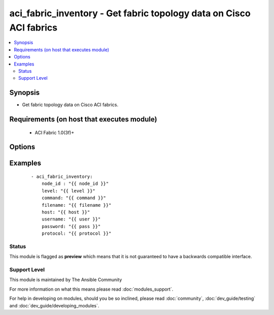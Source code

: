 .. _aci_fabric_inventory:


aci_fabric_inventory - Get fabric topology data on Cisco ACI fabrics
++++++++++++++++++++++++++++++++++++++++++++++++++++++++++++++++++++

.. versionadded:: 2.4


.. contents::
   :local:
   :depth: 2


Synopsis
--------

* Get fabric topology data on Cisco ACI fabrics.


Requirements (on host that executes module)
-------------------------------------------

  * ACI Fabric 1.0(3f)+


Options
-------

.. raw:: html

    <table border=1 cellpadding=4>

    <tr>
    <th class="head">parameter</th>
    <th class="head">required</th>
    <th class="head">default</th>
    <th class="head">choices</th>
    <th class="head">comments</th>
    </tr>

    <tr>
    <td>action<br/><div style="font-size: small;"></div></td>
    <td>no</td>
    <td></td>
    <td></td>
    <td>
        <div>post or get</div>
    </td>
    </tr>

    <tr>
    <td>command<br/><div style="font-size: small;"></div></td>
    <td>no</td>
    <td>all</td>
    <td><ul><li>fantray</li><li>interfaces</li><li>power-supplies</li><li>firmware</li><li>supervisor-module</li><li>linecard-module</li><li>all</li></ul></td>
    <td>
        <div>Type of information to retrieve</div>
    </td>
    </tr>

    <tr>
    <td>filename<br/><div style="font-size: small;"></div></td>
    <td>no</td>
    <td></td>
    <td></td>
    <td>
        <div>Name of the output file[.txt] to store the response</div>
    </td>
    </tr>

    <tr>
    <td>host<br/><div style="font-size: small;"></div></td>
    <td>yes</td>
    <td></td>
    <td></td>
    <td>
        <div>IP Address or hostname of APIC resolvable by Ansible control host</div>
    </td>
    </tr>

    <tr>
    <td>level<br/><div style="font-size: small;"></div></td>
    <td>no</td>
    <td>brief</td>
    <td><ul><li>brief</li><li>detail</li></ul></td>
    <td>
        <div>MO query or subtree query</div>
    </td>
    </tr>

    <tr>
    <td>node_id<br/><div style="font-size: small;"></div></td>
    <td>yes</td>
    <td></td>
    <td></td>
    <td>
        <div>ID of the node whose details are being fetched</div>
    </td>
    </tr>

    <tr>
    <td>password<br/><div style="font-size: small;"></div></td>
    <td>yes</td>
    <td></td>
    <td></td>
    <td>
        <div>Password used to login to the switch</div>
    </td>
    </tr>

    <tr>
    <td>protocol<br/><div style="font-size: small;"></div></td>
    <td>no</td>
    <td>https</td>
    <td><ul><li>http</li><li>https</li></ul></td>
    <td>
        <div>Dictates connection protocol to use</div>
    </td>
    </tr>

    <tr>
    <td>username<br/><div style="font-size: small;"></div></td>
    <td>yes</td>
    <td>admin</td>
    <td></td>
    <td>
        <div>Username used to login to the switch</div>
    </td>
    </tr>

    </table>
    </br>



Examples
--------

 ::

    
    - aci_fabric_inventory:
        node_id : "{{ node_id }}"
        level: "{{ level }}"
        command: "{{ command }}"
        filename: "{{ filename }}"
        host: "{{ host }}"
        username: "{{ user }}"
        password: "{{ pass }}"
        protocol: "{{ protocol }}"





Status
~~~~~~

This module is flagged as **preview** which means that it is not guaranteed to have a backwards compatible interface.


Support Level
~~~~~~~~~~~~~

This module is maintained by The Ansible Community

For more information on what this means please read :doc:`modules_support`.


For help in developing on modules, should you be so inclined, please read :doc:`community`, :doc:`dev_guide/testing` and :doc:`dev_guide/developing_modules`.

